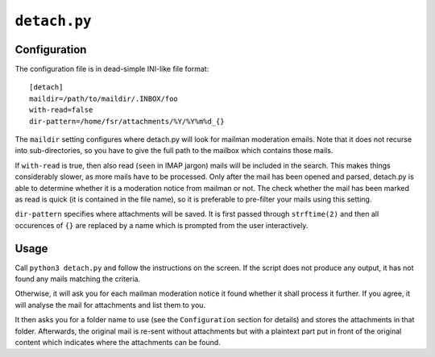 ``detach.py``
=============

Configuration
-------------

The configuration file is in dead-simple INI-like file format::

    [detach]
    maildir=/path/to/maildir/.INBOX/foo
    with-read=false
    dir-pattern=/home/fsr/attachments/%Y/%Y%m%d_{}

The ``maildir`` setting configures where detach.py will look for mailman
moderation emails. Note that it does not recurse into sub-directories, so you
have to give the full path to the mailbox which contains those mails.

If ``with-read`` is true, then also read (``seen`` in IMAP jargon) mails will
be included in the search. This makes things considerably slower, as more mails
have to be processed. Only after the mail has been opened and parsed, detach.py
is able to determine whether it is a moderation notice from mailman or not. The
check whether the mail has been marked as read is quick (it is contained in the
file name), so it is preferable to pre-filter your mails using this setting.

``dir-pattern`` specifies where attachments will be saved. It is first passed
through ``strftime(2)`` and then all occurences of ``{}`` are replaced by a
name which is prompted from the user interactively.

Usage
-----

Call ``python3 detach.py`` and follow the instructions on the screen. If the
script does not produce any output, it has not found any mails matching the
criteria.

Otherwise, it will ask you for each mailman moderation notice it found whether
it shall process it further. If you agree, it will analyse the mail for
attachments and list them to you.

It then asks you for a folder name to use (see the ``Configuration`` section
for details) and stores the attachments in that folder. Afterwards, the
original mail is re-sent without attachments but with a plaintext part put in
front of the original content which indicates where the attachments can be
found.
